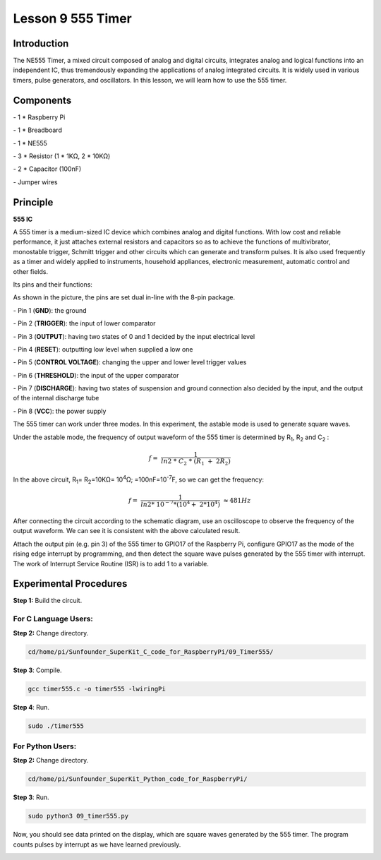 Lesson 9  555 Timer
======================

Introduction
----------------

The NE555 Timer, a mixed circuit composed of analog and digital
circuits, integrates analog and logical functions into an independent
IC, thus tremendously expanding the applications of analog integrated
circuits. It is widely used in various timers, pulse generators, and
oscillators. In this lesson, we will learn how to use the 555 timer.

Components
----------------

\- 1 \* Raspberry Pi

\- 1 \* Breadboard

\- 1 \* NE555

\- 3 \* Resistor (1 \* 1KΩ, 2 \* 10KΩ)

\- 2 \* Capacitor (100nF)

\- Jumper wires

Principle
----------------

**555 IC**

A 555 timer is a medium-sized IC device which combines analog and
digital functions. With low cost and reliable performance, it just
attaches external resistors and capacitors so as to achieve the
functions of multivibrator, monostable trigger, Schmitt trigger and
other circuits which can generate and transform pulses. It is also used
frequently as a timer and widely applied to instruments, household
appliances, electronic measurement, automatic control and other fields.

Its pins and their functions:

.. image:: media/image123.png
    :align: center

As shown in the picture, the pins are set dual in-line with the 8-pin
package.

\-  Pin 1 (**GND**): the ground

\-  Pin 2 (**TRIGGER**): the input of lower comparator

\-  Pin 3 (**OUTPUT**): having two states of 0 and 1 decided by the input electrical level

\-  Pin 4 (**RESET**): outputting low level when supplied a low one

\-  Pin 5 (**CONTROL VOLTAGE**): changing the upper and lower level trigger values

\-  Pin 6 (**THRESHOLD**): the input of the upper comparator

\-  Pin 7 (**DISCHARGE**): having two states of suspension and ground connection also decided by the input, and the output of the internal discharge tube

\-  Pin 8 (**VCC**): the power supply

The 555 timer can work under three modes. In this experiment, the
astable mode is used to generate square waves.

.. image:: media/image124.png
    :align: center

Under the astable mode, the frequency of output waveform of the 555
timer is determined by R\ :sub:`1`, R\ :sub:`2` and C\ :sub:`2` :

.. math:: f = \ \frac{1}{ln2\ *\ C_{2}\ *\ \left( R_{1}\  + \ 2R_{2} \right)}

In the above circuit, R\ :sub:`1`\ = R\ :sub:`2`\ =10KΩ= 10\ :sup:`4`\ Ω; =100nF=10\ :sup:`-7`\ F, so
we can get the frequency:

.. math:: f = \ \frac{1}{ln2*\ 10^{- 7}*(10^{4} + \ 2*10^{4})}\  \approx 481Hz

After connecting the circuit according to the schematic diagram, use an
oscilloscope to observe the frequency of the output waveform. We can see
it is consistent with the above calculated result.

.. image:: media/image129.png
    :align: center

Attach the output pin (e.g. pin 3) of the 555 timer to GPIO17 of the
Raspberry Pi, configure GPIO17 as the mode of the rising edge interrupt
by programming, and then detect the square wave pulses generated by the
555 timer with interrupt. The work of Interrupt Service Routine (ISR) is
to add 1 to a variable.

Experimental Procedures
--------------------------

**Step 1:** Build the circuit.

.. image:: media/image130.png
    :align: center

For C Language Users:
^^^^^^^^^^^^^^^^^^^^^^^

**Step 2:** Change directory.

.. code-block::

    cd/home/pi/Sunfounder_SuperKit_C_code_for_RaspberryPi/09_Timer555/

**Step 3**: Compile.

.. code-block::

    gcc timer555.c -o timer555 -lwiringPi

**Step 4**: Run.

.. code-block::

    sudo ./timer555

For Python Users:
^^^^^^^^^^^^^^^^^^^^^

**Step 2:** Change directory.

.. code-block::

    cd/home/pi/Sunfounder_SuperKit_Python_code_for_RaspberryPi/

**Step 3**: Run.

.. code-block::

    sudo python3 09_timer555.py

Now, you should see data printed on the display, which are square waves
generated by the 555 timer. The program counts pulses by interrupt as we
have learned previously.

.. image:: media/image131.png
    :align: center